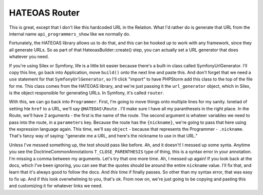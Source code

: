 HATEOAS Router
==============

This is great, except that I don't like this hardcoded URL in the Relation.
What I'd rather do is generate that URL from the internal name ``api_programmers_show``
like we normally do.

Fortunately, the HATEOAS library allows us to do that, and this can be hooked
up to work with any framework, since they all generate URLs. So as part of
that HateoasBuilder::create() step, you can actually set a URL generator
that does whatever you need.

If you're using Silex or Symfony, life is a little bit easier because there's
a built-in class called SymfonyUrlGenerator. I'll copy this line, go back
into Application, move ``build()`` onto the next line and paste this. And
don't forget that we need a ``use`` statement for that ``SymfonyUrlGenerator``,
so I'll click "import" to have PHPStorm add this class to the top of the
file for me. This class comes from the HATEOAS library, and we're just passing
it the ``url_generator`` object, which in Silex, is the object responsible
for generating URLs. In Symfony, it's called ``router``. 

With this, we can go back into ``Programmer``. First, I'm going to move things
onto multiple lines for my sanity. Isnetad of setting hte ``href`` to a URL,
we'll say ``@HATEOAS\Route`` . I'll make sure I have all my parantheseis in
the right place. In the Route, we'll have 2 arguments - the first is the
name of the route. The second argument is whateer variables we need to pass
into the route, in a ``parameters`` key. Because the route has the ``{nickname}``,
we're going to pass that here using the expression language again. This time,
we'll say ``object`` - because that represents the Programmer - ``.nickname``.
That's fancy way of saying: "generate me a URL, and here's the nickname to
use in that URL."

Unless I've messed something up, the test should pass like before. Ah, and
it doesn't! I messed up some synta. Anytime you see the Doctrine\Common\Annotations
``T_CLOSE_PARENTHESIS`` type of thing, this is a syntax error in your annotation.
I'm missing a comma between my arguments. Let's try that one more time.
Ah, I messed up again! If you look back at the docs, which I've been ignoring,
you can see that the quotes should be around the entire ``nickname`` value.
I'll fix that, and learn that it's always good to follow the docs. And *this*
time if finally passes. So other than my syntax error, that was easy to fix
up. And if this look overwhelming to you, that's ok. From now on, we're just
going to be copying and pasting this and customizing it for whatever links
we need.
